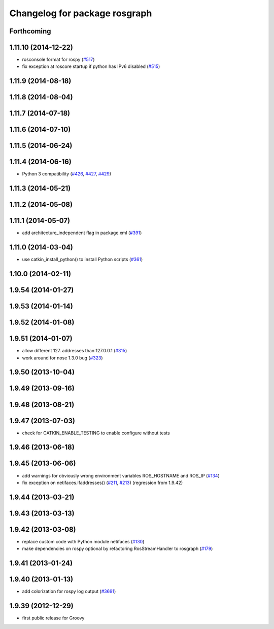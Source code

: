 ^^^^^^^^^^^^^^^^^^^^^^^^^^^^^^
Changelog for package rosgraph
^^^^^^^^^^^^^^^^^^^^^^^^^^^^^^

Forthcoming
-----------

1.11.10 (2014-12-22)
--------------------
* rosconsole format for rospy (`#517 <https://github.com/ros/ros_comm/issues/517>`_)
* fix exception at roscore startup if python has IPv6 disabled (`#515 <https://github.com/ros/ros_comm/issues/515>`_)

1.11.9 (2014-08-18)
-------------------

1.11.8 (2014-08-04)
-------------------

1.11.7 (2014-07-18)
-------------------

1.11.6 (2014-07-10)
-------------------

1.11.5 (2014-06-24)
-------------------

1.11.4 (2014-06-16)
-------------------
* Python 3 compatibility (`#426 <https://github.com/ros/ros_comm/issues/426>`_, `#427 <https://github.com/ros/ros_comm/issues/427>`_, `#429 <https://github.com/ros/ros_comm/issues/429>`_)

1.11.3 (2014-05-21)
-------------------

1.11.2 (2014-05-08)
-------------------

1.11.1 (2014-05-07)
-------------------
* add architecture_independent flag in package.xml (`#391 <https://github.com/ros/ros_comm/issues/391>`_)

1.11.0 (2014-03-04)
-------------------
* use catkin_install_python() to install Python scripts (`#361 <https://github.com/ros/ros_comm/issues/361>`_)

1.10.0 (2014-02-11)
-------------------

1.9.54 (2014-01-27)
-------------------

1.9.53 (2014-01-14)
-------------------

1.9.52 (2014-01-08)
-------------------

1.9.51 (2014-01-07)
-------------------
* allow different 127. addresses than 127.0.0.1 (`#315 <https://github.com/ros/ros_comm/issues/315>`_)
* work around for nose 1.3.0 bug (`#323 <https://github.com/ros/ros_comm/issues/323>`_)

1.9.50 (2013-10-04)
-------------------

1.9.49 (2013-09-16)
-------------------

1.9.48 (2013-08-21)
-------------------

1.9.47 (2013-07-03)
-------------------
* check for CATKIN_ENABLE_TESTING to enable configure without tests

1.9.46 (2013-06-18)
-------------------

1.9.45 (2013-06-06)
-------------------
* add warnings for obviously wrong environment variables ROS_HOSTNAME and ROS_IP (`#134 <https://github.com/ros/ros_comm/issues/134>`_)
* fix exception on netifaces.ifaddresses() (`#211 <https://github.com/ros/ros_comm/issues/211>`_, `#213 <https://github.com/ros/ros_comm/issues/213>`_) (regression from 1.9.42)

1.9.44 (2013-03-21)
-------------------

1.9.43 (2013-03-13)
-------------------

1.9.42 (2013-03-08)
-------------------
* replace custom code with Python module netifaces (`#130 <https://github.com/ros/ros_comm/issues/130>`_)
* make dependencies on rospy optional by refactoring RosStreamHandler to rosgraph (`#179 <https://github.com/ros/ros_comm/issues/179>`_)

1.9.41 (2013-01-24)
-------------------

1.9.40 (2013-01-13)
-------------------
* add colorization for rospy log output (`#3691 <https://code.ros.org/trac/ros/ticket/3691>`_)

1.9.39 (2012-12-29)
-------------------
* first public release for Groovy
